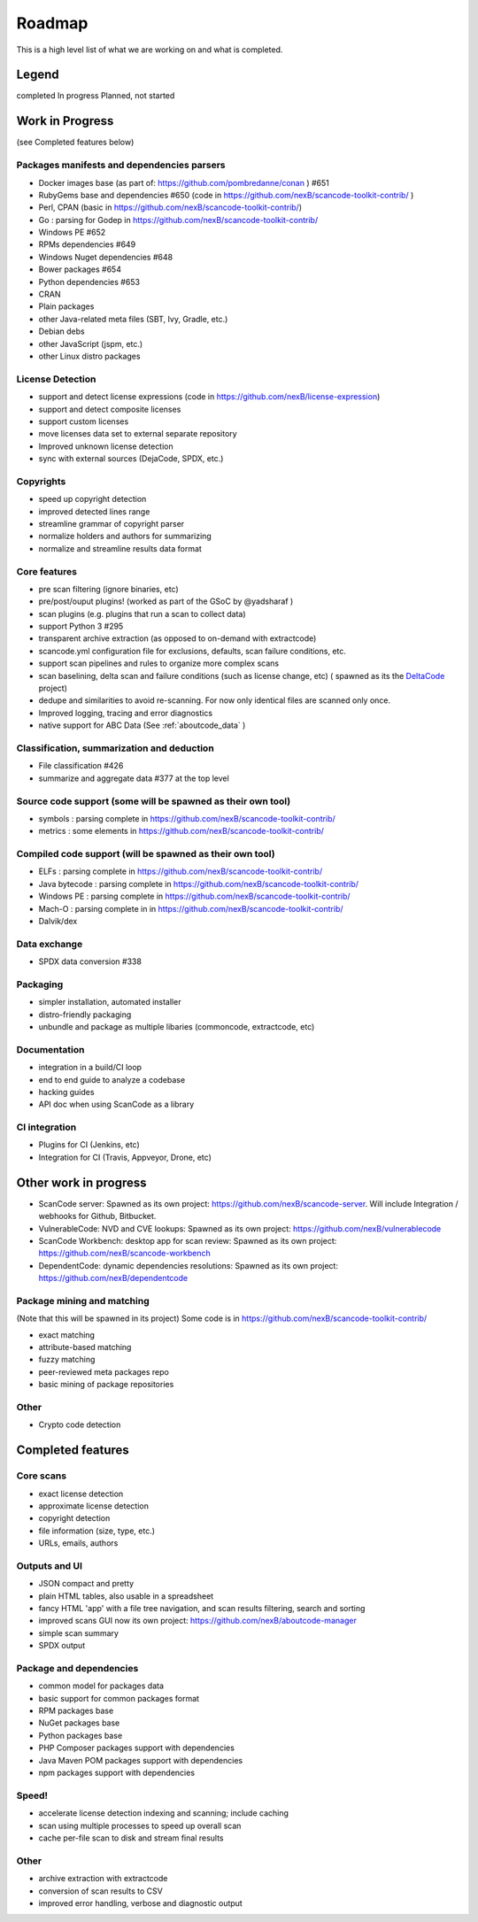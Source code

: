 .. _roadmap:

Roadmap
=======

This is a high level list of what we are working on and what is completed.

Legend
------

|white_check_mark|	completed	|clock1030|	In progress	|white_large_square|	Planned, not started

Work in Progress
----------------

(see Completed features below)

Packages manifests and dependencies parsers
^^^^^^^^^^^^^^^^^^^^^^^^^^^^^^^^^^^^^^^^^^^

- |clock1030| Docker images base (as part of: https://github.com/pombredanne/conan ) #651
- |clock1030| RubyGems base and dependencies #650 (code in https://github.com/nexB/scancode-toolkit-contrib/ )
- |clock1030| Perl, CPAN (basic in https://github.com/nexB/scancode-toolkit-contrib/)
- |clock1030| Go : parsing for Godep in https://github.com/nexB/scancode-toolkit-contrib/
- |clock1030| Windows PE #652
- |white_large_square| RPMs dependencies #649
- |white_large_square| Windows Nuget dependencies #648
- |white_check_mark| Bower packages #654
- |clock1030| Python dependencies #653
- |white_check_mark| CRAN
- |white_check_mark| Plain packages
- |white_large_square| other Java-related meta files (SBT, Ivy, Gradle, etc.)
- |white_large_square| Debian debs
- |white_large_square| other JavaScript (jspm, etc.)
- |white_large_square| other Linux distro packages

License Detection
^^^^^^^^^^^^^^^^^

- |white_check_mark| support and detect license expressions (code in https://github.com/nexB/license-expression)
- |clock1030| support and detect composite licenses
- |white_large_square| support custom licenses
- |white_large_square| move licenses data set to external separate repository
- |white_check_mark| Improved unknown license detection
- |white_check_mark| sync with external sources (DejaCode, SPDX, etc.)

Copyrights
^^^^^^^^^^

- |white_check_mark| speed up copyright detection
- |white_check_mark| improved detected lines range
- |white_check_mark| streamline grammar of copyright parser
- |white_check_mark| normalize holders and authors for summarizing
- |white_check_mark| normalize and streamline results data format

Core features
^^^^^^^^^^^^^

- |white_check_mark| pre scan filtering (ignore binaries, etc)
- |white_check_mark| pre/post/ouput plugins! (worked as part of the GSoC by @yadsharaf )
- |white_check_mark| scan plugins (e.g. plugins that run a scan to collect data)
- |white_check_mark| support Python 3 #295
- |clock1030| transparent archive extraction (as opposed to on-demand with extractcode)
- |clock1030| scancode.yml configuration file for exclusions, defaults, scan failure conditions,
  etc.
- |white_large_square| support scan pipelines and rules to organize more complex scans
- |white_check_mark| scan baselining, delta scan and failure conditions (such as license change,
  etc) ( spawned as its the `DeltaCode <https://github.com/nexB/deltacode/>`_ project)
- |white_large_square| dedupe and similarities to avoid re-scanning. For now only identical files
  are scanned only once.
- |clock1030| Improved logging, tracing and error diagnostics
- |white_check_mark| native support for ABC Data (See :ref:`aboutcode_data` )

Classification, summarization and deduction
^^^^^^^^^^^^^^^^^^^^^^^^^^^^^^^^^^^^^^^^^^^

- |clock1030| File classification #426
- |white_check_mark| summarize and aggregate data #377 at the top level

Source code support (some will be spawned as their own tool)
^^^^^^^^^^^^^^^^^^^^^^^^^^^^^^^^^^^^^^^^^^^^^^^^^^^^^^^^^^^^

- |clock1030| symbols : parsing complete in https://github.com/nexB/scancode-toolkit-contrib/
- |clock1030| metrics : some elements in https://github.com/nexB/scancode-toolkit-contrib/

Compiled code support (will be spawned as their own tool)
^^^^^^^^^^^^^^^^^^^^^^^^^^^^^^^^^^^^^^^^^^^^^^^^^^^^^^^^^

- |clock1030| ELFs : parsing complete in https://github.com/nexB/scancode-toolkit-contrib/
- |clock1030| Java bytecode : parsing complete in https://github.com/nexB/scancode-toolkit-contrib/
- |clock1030| Windows PE : parsing complete in https://github.com/nexB/scancode-toolkit-contrib/
- |clock1030| Mach-O : parsing complete in in https://github.com/nexB/scancode-toolkit-contrib/
- |white_large_square| Dalvik/dex

Data exchange
^^^^^^^^^^^^^

- |white_check_mark| SPDX data conversion #338

Packaging
^^^^^^^^^

- |white_large_square| simpler installation, automated installer
- |white_check_mark| distro-friendly packaging
- |clock1030| unbundle and package as multiple libaries (commoncode, extractcode, etc)

Documentation
^^^^^^^^^^^^^

- |white_large_square| integration in a build/CI loop
- |white_large_square| end to end guide to analyze a codebase
- |white_large_square| hacking guides
- |white_large_square| API doc when using ScanCode as a library

CI integration
^^^^^^^^^^^^^^

- |white_large_square| Plugins for CI (Jenkins, etc)
- |white_large_square| Integration for CI (Travis, Appveyor, Drone, etc)


Other work in progress
----------------------

- |clock1030| ScanCode server: Spawned as its own project: https://github.com/nexB/scancode-server.
  Will include Integration / webhooks for Github, Bitbucket.
- |clock1030| VulnerableCode: NVD and CVE lookups: Spawned as its own project:
  https://github.com/nexB/vulnerablecode
- |white_check_mark| ScanCode Workbench: desktop app for scan review: Spawned as its own project:
  https://github.com/nexB/scancode-workbench
- |white_large_square| DependentCode: dynamic dependencies resolutions: Spawned as its own project:
  https://github.com/nexB/dependentcode

Package mining and matching
^^^^^^^^^^^^^^^^^^^^^^^^^^^

(Note that this will be spawned in its project)
Some code is in https://github.com/nexB/scancode-toolkit-contrib/

- |clock1030| exact matching
- |clock1030| attribute-based matching
- |clock1030| fuzzy matching
- |white_large_square| peer-reviewed meta packages repo
- |white_large_square| basic mining of package repositories

Other
^^^^^

- |white_large_square| Crypto code detection


Completed features
------------------

Core scans
^^^^^^^^^^

- |white_check_mark| exact license detection
- |white_check_mark| approximate license detection
- |white_check_mark| copyright detection
- |white_check_mark| file information (size, type, etc.)
- |white_check_mark| URLs, emails, authors

Outputs and UI
^^^^^^^^^^^^^^
- |white_check_mark| JSON compact and pretty
- |white_check_mark| plain HTML tables, also usable in a spreadsheet
- |white_check_mark| fancy HTML 'app' with a file tree navigation, and scan results filtering,
  search and sorting
- |white_check_mark| improved scans GUI now its own project: https://github.com/nexB/aboutcode-manager
- |white_check_mark| simple scan summary
- |white_check_mark| SPDX output

Package and dependencies
^^^^^^^^^^^^^^^^^^^^^^^^
- |white_check_mark| common model for packages data
- |white_check_mark| basic support for common packages format
- |white_check_mark| RPM packages base
- |white_check_mark| NuGet packages base
- |white_check_mark| Python packages base
- |white_check_mark| PHP Composer packages support with dependencies
- |white_check_mark| Java Maven POM packages support with dependencies
- |white_check_mark| npm packages support with dependencies

Speed!
^^^^^^
- |white_check_mark| accelerate license detection indexing and scanning; include caching
- |white_check_mark| scan using multiple processes to speed up overall scan
- |white_check_mark| cache per-file scan to disk and stream final results

Other
^^^^^
- |white_check_mark| archive extraction with extractcode
- |white_check_mark| conversion of scan results to CSV
- |white_check_mark| improved error handling, verbose and diagnostic output

.. |white_check_mark| image:: data/done.png
    :scale: 10 %
.. |white_large_square| image:: data/planned.png
    :scale: 10 %
.. |clock1030| image:: data/clock.png
    :scale: 10 %
